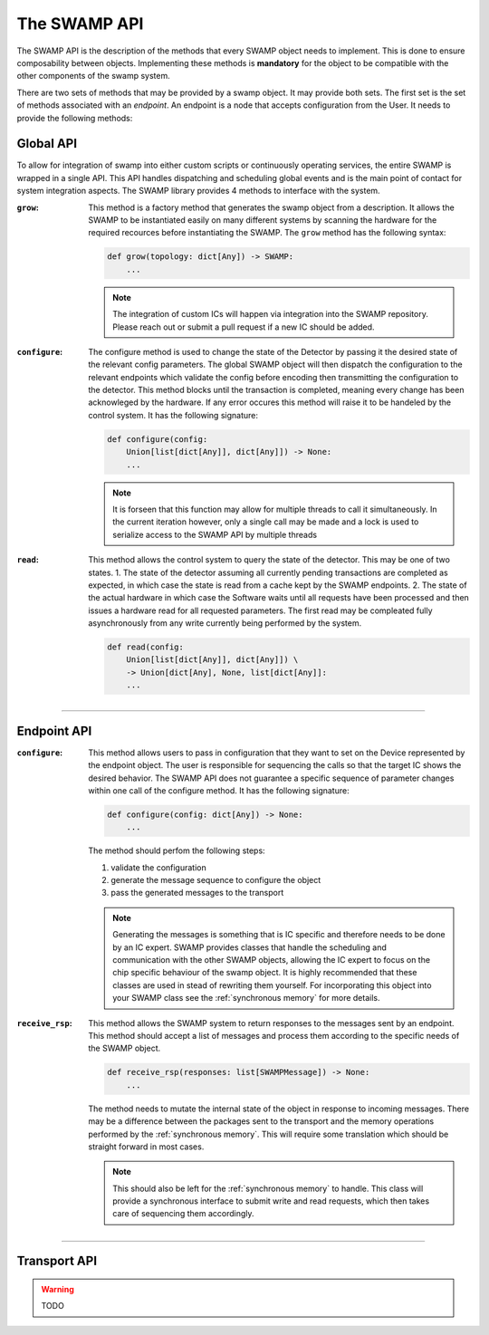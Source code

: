 .. _swamp-api:

The SWAMP API
=============
The SWAMP API is the description of the methods that every SWAMP object needs to implement. This is done to ensure composability between objects.
Implementing these methods is **mandatory** for the object to be compatible with the other components of the swamp system.

There are two sets of methods that may be provided by a swamp object. It may provide both sets. The first set is the set of methods associated with an *endpoint*.
An endpoint is a node that accepts configuration from the User. It needs to provide the following methods:

Global API
----------
To allow for integration of swamp into either custom scripts or continuously operating services, the entire SWAMP is wrapped in a single API. This API handles dispatching
and scheduling global events and is the main point of contact for system integration aspects. The SWAMP library provides 4 methods to interface with the system.

:``grow``:
  This method is a factory method that generates the swamp object from a description. It allows the SWAMP to be instantiated easily on many different systems by
  scanning the hardware for the required recources before instantiating the SWAMP. The ``grow`` method has the following syntax:

  .. code-block:: python

   def grow(topology: dict[Any]) -> SWAMP:
       ...

  .. note::
    The integration of custom ICs will happen via integration into the SWAMP repository. Please reach out or submit a pull request if a new IC should be added.

:``configure``:
  The configure method is used to change the state of the Detector by passing it the desired state of the relevant config parameters. The global SWAMP object 
  will then dispatch the configuration to the relevant endpoints which validate the config before encoding then transmitting the configuration to the detector.
  This method blocks until the transaction is completed, meaning every change has been acknowleged by the hardware. If any error occures this method will raise
  it to be handeled by the control system. It has the following signature:

  .. code-block:: python

   def configure(config: 
       Union[list[dict[Any]], dict[Any]]) -> None:
       ...

  .. note::
    It is forseen that this function may allow for multiple threads to call it simultaneously. In the current iteration however, only a single call may be made and
    a lock is used to serialize access to the SWAMP API by multiple threads

:``read``:
  This method allows the control system to query the state of the detector. This may be one of two states.
  1. The state of the detector assuming all currently pending transactions are completed as expected, in which case the state is read from a cache kept by the SWAMP endpoints.
  2. The state of the actual hardware in which case the Software waits until all requests have been processed and then issues a hardware read for all requested parameters.
  The first read may be compleated fully asynchronously from any write currently being performed by the system.

  .. code-block:: python

   def read(config:
       Union[list[dict[Any]], dict[Any]]) \
       -> Union[dict[Any], None, list[dict[Any]]:
       ...


----

Endpoint API
------------


:``configure``: 
  This method allows users to pass in configuration that they want to set on the Device represented by the endpoint object. The user is responsible
  for sequencing the calls so that the target IC shows the desired behavior. The SWAMP API does not guarantee a specific sequence of parameter changes within
  one call of the configure method. It has the following signature:

  .. code-block:: python
           
   def configure(config: dict[Any]) -> None:
       ...
      
  The method should perfom the following steps:
  
  1. validate the configuration
  2. generate the message sequence to configure the object
  3. pass the generated messages to the transport

  .. note::
    Generating the messages is something that is IC specific and therefore needs to be done by an IC expert.
    SWAMP provides classes that handle the scheduling and communication with the other SWAMP objects, allowing the IC expert to focus on the chip specific
    behaviour of the swamp object. It is highly recommended that these classes are used in stead of rewriting them yourself. 
    For incorporating this object into your SWAMP class see the :ref:`synchronous memory` for more details.

:``receive_rsp``:
  This method allows the SWAMP system to return responses to the messages sent by an endpoint. This method should accept a list of messages
  and process them according to the specific needs of the SWAMP object.

  .. code-block:: python

   def receive_rsp(responses: list[SWAMPMessage]) -> None:
       ...

  The method needs to mutate the internal state of the object in response to incoming messages. There may be a difference between the packages sent to the transport
  and the memory operations performed by the :ref:`synchronous memory`. This will require some translation which should be straight forward in most cases.

  .. note::
    This should also be left for the :ref:`synchronous memory` to handle. This class will provide a synchronous interface to submit write and read requests,
    which then takes care of sequencing them accordingly.

----

Transport API
-------------
.. warning::
    TODO
